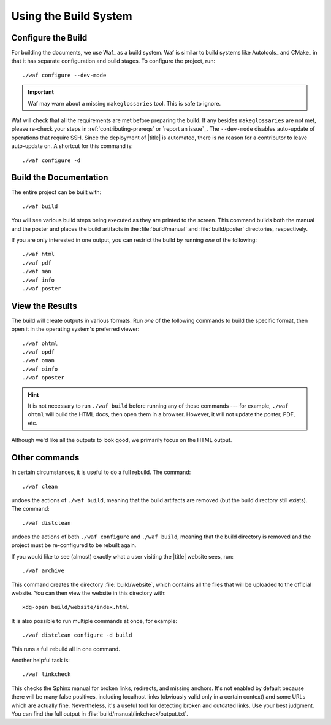 ========================
 Using the Build System
========================

Configure the Build
===================

For building the documents, we use Waf_ as a build system. Waf is similar to build systems like Autotools_ and CMake_ in that it has separate configuration and build stages. To configure the project, run::

    ./waf configure --dev-mode

.. important:: Waf may warn about a missing ``makeglossaries`` tool. This is safe to ignore.

Waf will check that all the requirements are met before preparing the build. If any besides ``makeglossaries`` are not met, please re-check your steps in :ref:`contributing-prereqs` or `report an issue`_. The ``--dev-mode`` disables auto-update of operations that require SSH. Since the deployment of |title| is automated, there is no reason for a contributor to leave auto-update on. A shortcut for this command is::

    ./waf configure -d

.. _contributing-build-docs:

Build the Documentation
=======================

The entire project can be built with::

    ./waf build

You will see various build steps being executed as they are printed to the screen. This command builds both the manual and the poster and places the build artifacts in the :file:`build/manual` and :file:`build/poster` directories, respectively.

If you are only interested in one output, you can restrict the build by running *one* of the following::

    ./waf html
    ./waf pdf
    ./waf man
    ./waf info
    ./waf poster

.. _contributing-view-results:

View the Results
================

The build will create outputs in various formats. Run *one* of the following commands to build the specific format, then open it in the operating system's preferred viewer::

    ./waf ohtml
    ./waf opdf
    ./waf oman
    ./waf oinfo
    ./waf oposter

.. hint:: It is not necessary to run ``./waf build`` before running any of these commands --- for example, ``./waf ohtml`` will build the HTML docs, then open them in a browser. However, it will not update the poster, PDF, etc.

Although we'd like all the outputs to look good, we primarily focus on the HTML output.

Other commands
==============

In certain circumstances, it is useful to do a full rebuild. The command::

    ./waf clean

undoes the actions of ``./waf build``, meaning that the build artifacts are removed (but the build directory still exists). The command::

    ./waf distclean

undoes the actions of both ``./waf configure`` and ``./waf build``, meaning that the build directory is removed and the project must be re-configured to be rebuilt again.

If you would like to see (almost) exactly what a user visiting the |title| website sees, run::

    ./waf archive

This command creates the directory :file:`build/website`, which contains all the files that will be uploaded to the official website. You can then view the website in this directory with::

    xdg-open build/website/index.html

It is also possible to run multiple commands at once, for example::

    ./waf distclean configure -d build

This runs a full rebuild all in one command.

Another helpful task is::

    ./waf linkcheck

This checks the Sphinx manual for broken links, redirects, and missing anchors. It's not enabled by default because there will be many false positives, including localhost links (obviously valid only in a certain context) and some URLs which are actually fine. Nevertheless, it's a useful tool for detecting broken and outdated links. Use your best judgment. You can find the full output in :file:`build/manual/linkcheck/output.txt`.
